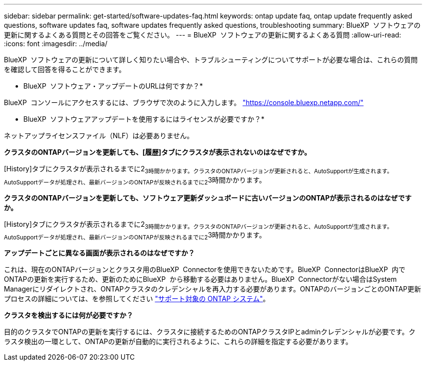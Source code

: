 ---
sidebar: sidebar 
permalink: get-started/software-updates-faq.html 
keywords: ontap update faq, ontap update frequently asked questions, software updates faq, software updates frequently asked questions, troubleshooting 
summary: BlueXP  ソフトウェアの更新に関するよくある質問とその回答をご覧ください。 
---
= BlueXP  ソフトウェアの更新に関するよくある質問
:allow-uri-read: 
:icons: font
:imagesdir: ../media/


[role="lead"]
BlueXP  ソフトウェアの更新について詳しく知りたい場合や、トラブルシューティングについてサポートが必要な場合は、これらの質問を確認して回答を得ることができます。

* BlueXP  ソフトウェア・アップデートのURLは何ですか？*

BlueXP  コンソールにアクセスするには、ブラウザで次のように入力します。 https://console.bluexp.netapp.com/["https://console.bluexp.netapp.com/"^]

* BlueXP  ソフトウェアアップデートを使用するにはライセンスが必要ですか？*

ネットアップライセンスファイル（NLF）は必要ありません。

*クラスタのONTAPバージョンを更新しても、[履歴]タブにクラスタが表示されないのはなぜですか。*

[History]タブにクラスタが表示されるまでに2~3時間かかります。クラスタのONTAPバージョンが更新されると、AutoSupportが生成されます。AutoSupportデータが処理され、最新バージョンのONTAPが反映されるまでに2~3時間かかります。

*クラスタのONTAPバージョンを更新しても、ソフトウェア更新ダッシュボードに古いバージョンのONTAPが表示されるのはなぜですか。*

[History]タブにクラスタが表示されるまでに2~3時間かかります。クラスタのONTAPバージョンが更新されると、AutoSupportが生成されます。AutoSupportデータが処理され、最新バージョンのONTAPが反映されるまでに2~3時間かかります。

*アップデートごとに異なる画面が表示されるのはなぜですか？*

これは、現在のONTAPバージョンとクラスタ用のBlueXP  Connectorを使用できないためです。BlueXP  ConnectorはBlueXP  内でONTAPの更新を実行するため、更新のためにBlueXP  から移動する必要はありません。BlueXP  Connectorがない場合はSystem Managerにリダイレクトされ、ONTAPクラスタのクレデンシャルを再入力する必要があります。ONTAPのバージョンごとのONTAP更新プロセスの詳細については、を参照してください link:https://docs.netapp.com/us-en/bluexp-software-updates/get-started/software-updates.html["サポート対象の ONTAP システム"]。

*クラスタを検出するには何が必要ですか？*

目的のクラスタでONTAPの更新を実行するには、クラスタに接続するためのONTAPクラスタIPとadminクレデンシャルが必要です。クラスタ検出の一環として、ONTAPの更新が自動的に実行されるように、これらの詳細を指定する必要があります。
